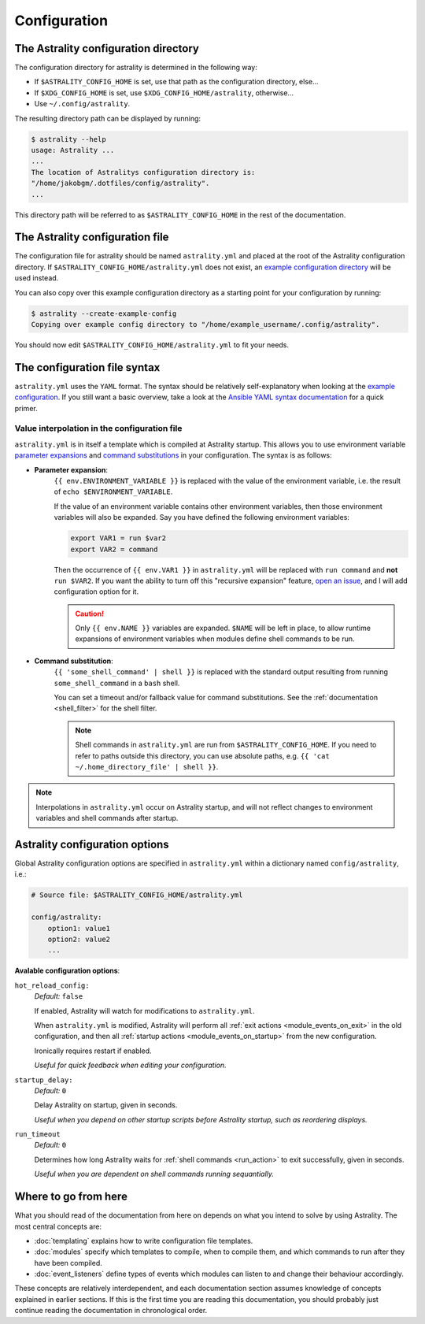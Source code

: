 .. _configuration:

=============
Configuration
=============

.. _config_directory:

The Astrality configuration directory
=====================================
The configuration directory for astrality is determined in the following way:

* If ``$ASTRALITY_CONFIG_HOME`` is set, use that path as the configuration directory, else...
* If ``$XDG_CONFIG_HOME`` is set, use ``$XDG_CONFIG_HOME/astrality``, otherwise...
* Use ``~/.config/astrality``.

The resulting directory path can be displayed by running:

.. code-block:: console

    $ astrality --help
    usage: Astrality ...
    ...
    The location of Astralitys configuration directory is:
    "/home/jakobgm/.dotfiles/config/astrality".
    ...

This directory path will be referred to as ``$ASTRALITY_CONFIG_HOME`` in the rest of the documentation.

The Astrality configuration file
================================

The configuration file for astrality should be named ``astrality.yml`` and placed at the root of the Astrality configuration directory. If ``$ASTRALITY_CONFIG_HOME/astrality.yml`` does not exist, an `example configuration directory <https://github.com/JakobGM/astrality/blob/master/astrality/config>`_ will be used instead.

You can also copy over this example configuration directory as a starting point for your configuration by running:

.. code-block:: console

    $ astrality --create-example-config
    Copying over example config directory to "/home/example_username/.config/astrality".

You should now edit ``$ASTRALITY_CONFIG_HOME/astrality.yml`` to fit your needs.

The configuration file syntax
=============================

``astrality.yml`` uses the ``YAML`` format. The syntax should be relatively self-explanatory when looking at the `example configuration <https://github.com/JakobGM/astrality/blob/master/astrality/config/astrality.yml>`_. If you still want a basic overview, take a look at the `Ansible YAML syntax documentation <https://github.com/JakobGM/astrality/blob/master/astrality/config>`_ for a quick primer.

Value interpolation in the configuration file
---------------------------------------------

``astrality.yml`` is in itself a template which is compiled at Astrality startup. This allows you to use environment variable `parameter expansions <http://wiki.bash-hackers.org/syntax/pe?s[]=environment&s[]=variable#simple_usage>`_ and `command substitutions <http://wiki.bash-hackers.org/syntax/expansion/cmdsubst>`_ in your configuration. The syntax is as follows:


.. _parameter_expansion:

* **Parameter expansion**:
    ``{{ env.ENVIRONMENT_VARIABLE }}`` is replaced with the value of the environment variable, i.e. the result of ``echo $ENVIRONMENT_VARIABLE``.

    If the value of an environment variable contains other environment variables, then those environment variables will also be expanded.
    Say you have defined the following environment variables:

    .. code-block:: bash

        export VAR1 = run $var2
        export VAR2 = command

    Then the occurrence of ``{{ env.VAR1 }}`` in ``astrality.yml`` will be replaced with ``run command`` and **not** ``run $VAR2``.
    If you want the ability to turn off this "recursive expansion" feature, `open an issue <https://github.com/JakobGM/astrality/issues>`_, and I will add configuration option for it.

    .. caution::
        Only ``{{ env.NAME }}`` variables are expanded. ``$NAME`` will be left in place, to allow runtime expansions of environment variables when modules define shell commands to be run.

.. _command_substitution:

* **Command substitution**:
    ``{{ 'some_shell_command' | shell }}`` is replaced with the standard output resulting from running ``some_shell_command`` in a ``bash`` shell.

    You can set a timeout and/or fallback value for command substitutions. See the :ref:`documentation <shell_filter>` for the shell filter.

    .. note::
        Shell commands in ``astrality.yml`` are run from ``$ASTRALITY_CONFIG_HOME``. If you need to refer to paths outside this directory, you can use absolute paths, e.g. ``{{ 'cat ~/.home_directory_file' | shell }}``.

.. note::

    Interpolations in ``astrality.yml`` occur on Astrality startup, and will not reflect changes to environment variables and shell commands after startup.


.. _configuration_options:

Astrality configuration options
===============================

Global Astrality configuration options are specified in ``astrality.yml`` within a dictionary named ``config/astrality``, i.e.:

.. code-block:: yaml

    # Source file: $ASTRALITY_CONFIG_HOME/astrality.yml

    config/astrality:
        option1: value1
        option2: value2
        ...

**Avalable configuration options**:

``hot_reload_config:``
    *Default:* ``false``

    If enabled, Astrality will watch for modifications to ``astrality.yml``.

    When ``astrality.yml`` is modified, Astrality will perform all :ref:`exit actions <module_events_on_exit>` in the old configuration, and then all :ref:`startup actions <module_events_on_startup>` from the new configuration.

    Ironically requires restart if enabled.

    *Useful for quick feedback when editing your configuration.*

``startup_delay:``
    *Default:* ``0``

    Delay Astrality on startup, given in seconds.

    *Useful when you depend on other startup scripts before Astrality startup,
    such as reordering displays.*

``run_timeout``
    *Default:* ``0``

    Determines how long Astrality waits for :ref:`shell commands <run_action>` to exit successfully, given in seconds.

    *Useful when you are dependent on shell commands running sequantially.*


Where to go from here
=====================

What you should read of the documentation from here on depends on what you intend to solve by using Astrality. The most central concepts are:

* :doc:`templating` explains how to write configuration file templates.
* :doc:`modules` specify which templates to compile, when to compile them, and which commands to run after they have been compiled.
* :doc:`event_listeners` define types of events which modules can listen to and change their behaviour accordingly.

These concepts are relatively interdependent, and each documentation section assumes knowledge of concepts explained in earlier sections. If this is the first time you are reading this documentation, you should probably just continue reading the documentation in chronological order.
